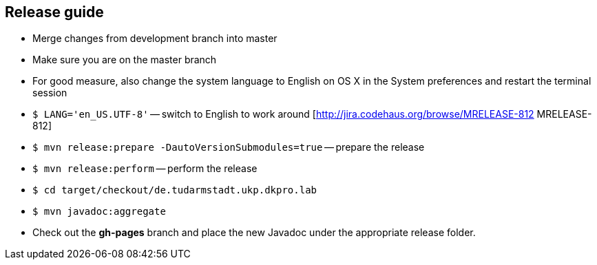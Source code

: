 // Copyright 2015
// Ubiquitous Knowledge Processing (UKP) Lab
// Technische Universität Darmstadt
// 
// Licensed under the Apache License, Version 2.0 (the "License");
// you may not use this file except in compliance with the License.
// You may obtain a copy of the License at
// 
// http://www.apache.org/licenses/LICENSE-2.0
// 
// Unless required by applicable law or agreed to in writing, software
// distributed under the License is distributed on an "AS IS" BASIS,
// WITHOUT WARRANTIES OR CONDITIONS OF ANY KIND, either express or implied.
// See the License for the specific language governing permissions and
// limitations under the License.
    
## Release guide

  * Merge changes from development branch into master
  * Make sure you are on the master branch
  * For good measure, also change the system language to English on OS X in the System preferences and restart the terminal session
  * `$ LANG='en_US.UTF-8'` -- switch to English to work around [http://jira.codehaus.org/browse/MRELEASE-812 MRELEASE-812]
  * `$ mvn release:prepare -DautoVersionSubmodules=true` -- prepare the release
  * `$ mvn release:perform` -- perform the release
  * `$ cd target/checkout/de.tudarmstadt.ukp.dkpro.lab`
  * `$ mvn javadoc:aggregate`
  * Check out the *gh-pages* branch and place the new Javadoc under the appropriate release folder.